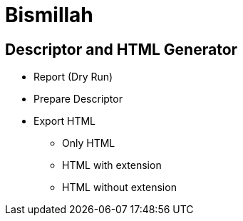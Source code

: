 = Bismillah


== Descriptor and HTML Generator

* Report (Dry Run)
* Prepare Descriptor
* Export HTML
** Only HTML
** HTML with extension
** HTML without extension
